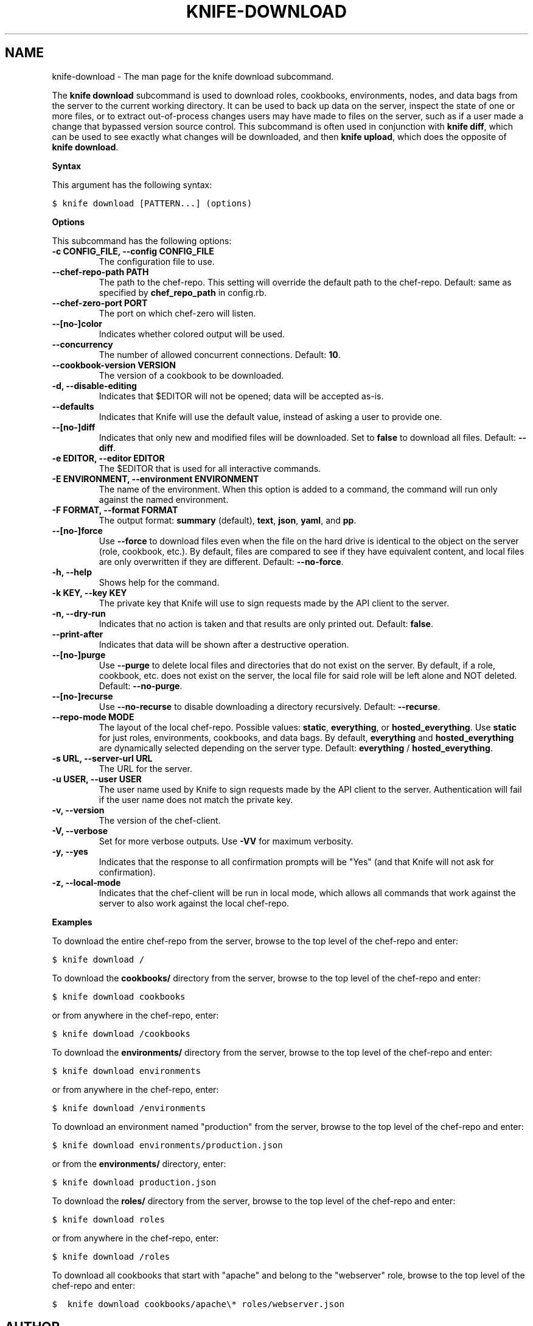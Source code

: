 .TH "KNIFE-DOWNLOAD" "1" "Chef 11.10.0" "" "knife download"
.SH NAME
knife-download \- The man page for the knife download subcommand.
.
.nr rst2man-indent-level 0
.
.de1 rstReportMargin
\\$1 \\n[an-margin]
level \\n[rst2man-indent-level]
level margin: \\n[rst2man-indent\\n[rst2man-indent-level]]
-
\\n[rst2man-indent0]
\\n[rst2man-indent1]
\\n[rst2man-indent2]
..
.de1 INDENT
.\" .rstReportMargin pre:
. RS \\$1
. nr rst2man-indent\\n[rst2man-indent-level] \\n[an-margin]
. nr rst2man-indent-level +1
.\" .rstReportMargin post:
..
.de UNINDENT
. RE
.\" indent \\n[an-margin]
.\" old: \\n[rst2man-indent\\n[rst2man-indent-level]]
.nr rst2man-indent-level -1
.\" new: \\n[rst2man-indent\\n[rst2man-indent-level]]
.in \\n[rst2man-indent\\n[rst2man-indent-level]]u
..
.\" Man page generated from reStructuredText.
.
.sp
The \fBknife download\fP subcommand is used to download roles, cookbooks, environments, nodes, and data bags from the server to the current working directory. It can be used to back up data on the server, inspect the state of one or more files, or to extract out\-of\-process changes users may have made to files on the server, such as if a user made a change that bypassed version source control. This subcommand is often used in conjunction with \fBknife diff\fP, which can be used to see exactly what changes will be downloaded, and then \fBknife upload\fP, which does the opposite of \fBknife download\fP.
.sp
\fBSyntax\fP
.sp
This argument has the following syntax:
.sp
.nf
.ft C
$ knife download [PATTERN...] (options)
.ft P
.fi
.sp
\fBOptions\fP
.sp
This subcommand has the following options:
.INDENT 0.0
.TP
.B \fB\-c CONFIG_FILE\fP, \fB\-\-config CONFIG_FILE\fP
The configuration file to use.
.TP
.B \fB\-\-chef\-repo\-path PATH\fP
The path to the chef\-repo. This setting will override the default path to the chef\-repo. Default: same as specified by \fBchef_repo_path\fP in config.rb.
.TP
.B \fB\-\-chef\-zero\-port PORT\fP
The port on which chef\-zero will listen.
.TP
.B \fB\-\-[no\-]color\fP
Indicates whether colored output will be used.
.TP
.B \fB\-\-concurrency\fP
The number of allowed concurrent connections. Default: \fB10\fP.
.TP
.B \fB\-\-cookbook\-version VERSION\fP
The version of a cookbook to be downloaded.
.TP
.B \fB\-d\fP, \fB\-\-disable\-editing\fP
Indicates that $EDITOR will not be opened; data will be accepted as\-is.
.TP
.B \fB\-\-defaults\fP
Indicates that Knife will use the default value, instead of asking a user to provide one.
.TP
.B \fB\-\-[no\-]diff\fP
Indicates that only new and modified files will be downloaded. Set to \fBfalse\fP to download all files. Default: \fB\-\-diff\fP.
.TP
.B \fB\-e EDITOR\fP, \fB\-\-editor EDITOR\fP
The $EDITOR that is used for all interactive commands.
.TP
.B \fB\-E ENVIRONMENT\fP, \fB\-\-environment ENVIRONMENT\fP
The name of the environment. When this option is added to a command, the command will run only against the named environment.
.TP
.B \fB\-F FORMAT\fP, \fB\-\-format FORMAT\fP
The output format: \fBsummary\fP (default), \fBtext\fP, \fBjson\fP, \fByaml\fP, and \fBpp\fP.
.TP
.B \fB\-\-[no\-]force\fP
Use \fB\-\-force\fP to download files even when the file on the hard drive is identical to the object on the server (role, cookbook, etc.).  By default, files are compared to see if they have equivalent content, and local files are only overwritten if they are different. Default: \fB\-\-no\-force\fP.
.TP
.B \fB\-h\fP, \fB\-\-help\fP
Shows help for the command.
.TP
.B \fB\-k KEY\fP, \fB\-\-key KEY\fP
The private key that Knife will use to sign requests made by the API client to the server.
.TP
.B \fB\-n\fP, \fB\-\-dry\-run\fP
Indicates that no action is taken and that results are only printed out. Default: \fBfalse\fP.
.TP
.B \fB\-\-print\-after\fP
Indicates that data will be shown after a destructive operation.
.TP
.B \fB\-\-[no\-]purge\fP
Use \fB\-\-purge\fP to delete local files and directories that do not exist on the server.  By default, if a role, cookbook, etc. does not exist on the server, the local file for said role will be left alone and NOT deleted. Default: \fB\-\-no\-purge\fP.
.TP
.B \fB\-\-[no\-]recurse\fP
Use \fB\-\-no\-recurse\fP to disable downloading a directory recursively. Default: \fB\-\-recurse\fP.
.TP
.B \fB\-\-repo\-mode MODE\fP
The layout of the local chef\-repo. Possible values: \fBstatic\fP, \fBeverything\fP, or \fBhosted_everything\fP. Use \fBstatic\fP for just roles, environments, cookbooks, and data bags. By default, \fBeverything\fP and \fBhosted_everything\fP are dynamically selected depending on the server type. Default: \fBeverything\fP / \fBhosted_everything\fP.
.TP
.B \fB\-s URL\fP, \fB\-\-server\-url URL\fP
The URL for the server.
.TP
.B \fB\-u USER\fP, \fB\-\-user USER\fP
The user name used by Knife to sign requests made by the API client to the server. Authentication will fail if the user name does not match the private key.
.TP
.B \fB\-v\fP, \fB\-\-version\fP
The version of the chef\-client.
.TP
.B \fB\-V\fP, \fB\-\-verbose\fP
Set for more verbose outputs. Use \fB\-VV\fP for maximum verbosity.
.TP
.B \fB\-y\fP, \fB\-\-yes\fP
Indicates that the response to all confirmation prompts will be "Yes" (and that Knife will not ask for confirmation).
.TP
.B \fB\-z\fP, \fB\-\-local\-mode\fP
Indicates that the chef\-client will be run in local mode, which allows all commands that work against the server to also work against the local chef\-repo.
.UNINDENT
.sp
\fBExamples\fP
.sp
To download the entire chef\-repo from the server, browse to the top level of the chef\-repo and enter:
.sp
.nf
.ft C
$ knife download /
.ft P
.fi
.sp
To download the \fBcookbooks/\fP directory from the server, browse to the top level of the chef\-repo and enter:
.sp
.nf
.ft C
$ knife download cookbooks
.ft P
.fi
.sp
or from anywhere in the chef\-repo, enter:
.sp
.nf
.ft C
$ knife download /cookbooks
.ft P
.fi
.sp
To download the \fBenvironments/\fP directory from the server, browse to the top level of the chef\-repo and enter:
.sp
.nf
.ft C
$ knife download environments
.ft P
.fi
.sp
or from anywhere in the chef\-repo, enter:
.sp
.nf
.ft C
$ knife download /environments
.ft P
.fi
.sp
To download an environment named "production" from the server, browse to the top level of the chef\-repo and enter:
.sp
.nf
.ft C
$ knife download environments/production.json
.ft P
.fi
.sp
or from the \fBenvironments/\fP directory, enter:
.sp
.nf
.ft C
$ knife download production.json
.ft P
.fi
.sp
To download the \fBroles/\fP directory from the server, browse to the top level of the chef\-repo and enter:
.sp
.nf
.ft C
$ knife download roles
.ft P
.fi
.sp
or from anywhere in the chef\-repo, enter:
.sp
.nf
.ft C
$ knife download /roles
.ft P
.fi
.sp
To download all cookbooks that start with "apache" and belong to the "webserver" role, browse to the top level of the chef\-repo and enter:
.sp
.nf
.ft C
$  knife download cookbooks/apache\e* roles/webserver.json
.ft P
.fi
.SH AUTHOR
Chef
.\" Generated by docutils manpage writer.
.
